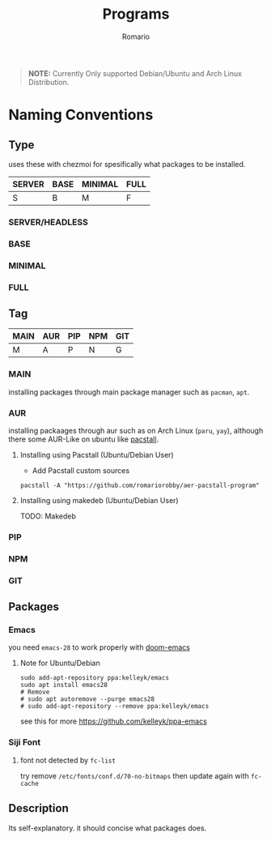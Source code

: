 #+TITLE: Programs
#+AUTHOR: Romario
#+OPTIONS: toc:nil

#+begin_quote
*NOTE:* Currently Only supported Debian/Ubuntu and Arch Linux Distribution.
#+end_quote

* Naming Conventions
** Type

uses these with chezmoi for spesifically what packages to be installed.
| SERVER | BASE | MINIMAL | FULL |
|--------+------+---------+------|
| S      | B    | M       | F    |

*** SERVER/HEADLESS
*** BASE
*** MINIMAL
*** FULL
** Tag

#+TBLNAME: TAG
| MAIN | AUR | PIP | NPM | GIT |
|------+-----+-----+-----+-----|
| M    | A   | P   | N   | G   |

*** MAIN
installing packages through main package manager such as ~pacman~, ~apt~.
*** AUR
installing packaages through aur such as on Arch Linux (~paru~, ~yay~), although there some AUR-Like on ubuntu like [[https://github.com/pacstall/pacstall][pacstall]].
**** Installing using Pacstall (Ubuntu/Debian User)
- Add Pacstall custom sources
#+begin_src shell
pacstall -A "https://github.com/romariorobby/aer-pacstall-program"
#+end_src
**** Installing using makedeb (Ubuntu/Debian User)
     TODO: Makedeb
*** PIP
*** NPM
*** GIT
** Packages
*** Emacs

you need ~emacs-28~ to work properly with [[https://github.com/doomemacs/doomemacs/][doom-emacs]]
**** Note for Ubuntu/Debian

#+begin_src shell
sudo add-apt-repository ppa:kelleyk/emacs
sudo apt install emacs28
# Remove
# sudo apt autoremove --purge emacs28
# sudo add-apt-repository --remove ppa:kelleyk/emacs
#+end_src

see this for more https://github.com/kelleyk/ppa-emacs

*** Siji Font
**** font not detected by ~fc-list~
    try remove ~/etc/fonts/conf.d/70-no-bitmaps~
    then update again with ~fc-cache~

** Description
Its self-explanatory. it should concise what packages does.
